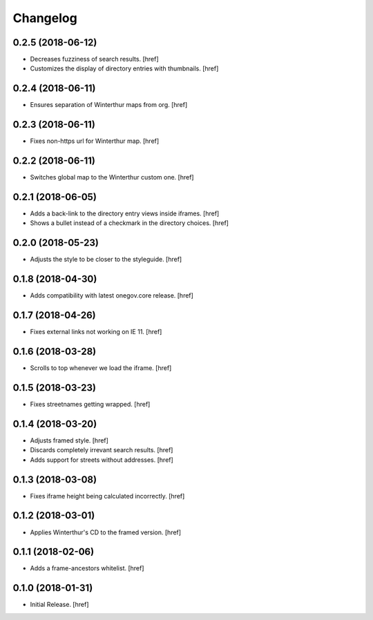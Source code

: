 Changelog
---------

0.2.5 (2018-06-12)
~~~~~~~~~~~~~~~~~~~~~

- Decreases fuzziness of search results.
  [href]

- Customizes the display of directory entries with thumbnails.
  [href]

0.2.4 (2018-06-11)
~~~~~~~~~~~~~~~~~~~~~

- Ensures separation of Winterthur maps from org.
  [href]

0.2.3 (2018-06-11)
~~~~~~~~~~~~~~~~~~~~~

- Fixes non-https url for Winterthur map.
  [href]

0.2.2 (2018-06-11)
~~~~~~~~~~~~~~~~~~~~~

- Switches global map to the Winterthur custom one.
  [href]

0.2.1 (2018-06-05)
~~~~~~~~~~~~~~~~~~~~~

- Adds a back-link to the directory entry views inside iframes.
  [href]

- Shows a bullet instead of a checkmark in the directory choices.
  [href] 

0.2.0 (2018-05-23)
~~~~~~~~~~~~~~~~~~~~~

- Adjusts the style to be closer to the styleguide.
  [href]

0.1.8 (2018-04-30)
~~~~~~~~~~~~~~~~~~~~~

- Adds compatibility with latest onegov.core release.
  [href]

0.1.7 (2018-04-26)
~~~~~~~~~~~~~~~~~~~~~

- Fixes external links not working on IE 11.
  [href]

0.1.6 (2018-03-28)
~~~~~~~~~~~~~~~~~~~~~

- Scrolls to top whenever we load the iframe.
  [href]

0.1.5 (2018-03-23)
~~~~~~~~~~~~~~~~~~~~~

- Fixes streetnames getting wrapped.
  [href]

0.1.4 (2018-03-20)
~~~~~~~~~~~~~~~~~~~~~

- Adjusts framed style.
  [href]

- Discards completely irrevant search results.
  [href]

- Adds support for streets without addresses.
  [href]

0.1.3 (2018-03-08)
~~~~~~~~~~~~~~~~~~~~~

- Fixes iframe height being calculated incorrectly.
  [href]

0.1.2 (2018-03-01)
~~~~~~~~~~~~~~~~~~~~~

- Applies Winterthur's CD to the framed version.
  [href]

0.1.1 (2018-02-06)
~~~~~~~~~~~~~~~~~~~~~

- Adds a frame-ancestors whitelist.
  [href]

0.1.0 (2018-01-31)
~~~~~~~~~~~~~~~~~~~~~

- Initial Release.
  [href]


